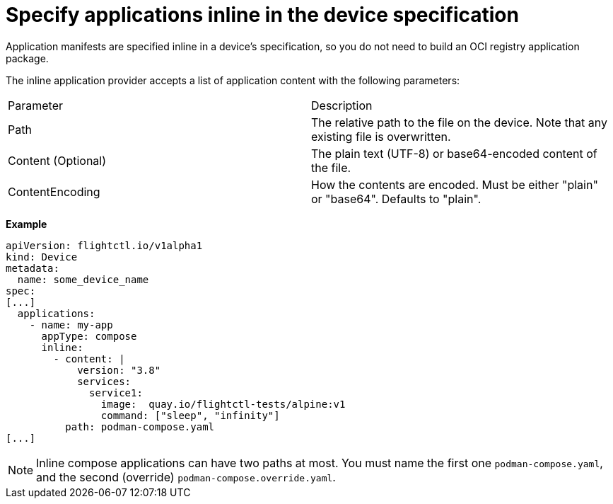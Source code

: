 :_mod-docs-content-type: REFERENCE

[id="edge-manager-specify-apps-inline"]

= Specify applications inline in the device specification

Application manifests are specified inline in a device's specification, so you do not need to build an OCI registry application package.
 
The inline application provider accepts a list of application content with the following parameters:
 
|===
| Parameter | Description 
| Path | The relative path to the file on the device. Note that any existing file is overwritten. 
| Content (Optional) | The plain text (UTF-8) or base64-encoded content of the file. 
| ContentEncoding | How the contents are encoded. Must be either "plain" or "base64". Defaults to "plain". 
|===

*Example*

[source,yaml]
----
apiVersion: flightctl.io/v1alpha1
kind: Device
metadata:
  name: some_device_name
spec:
[...]
  applications:
    - name: my-app
      appType: compose
      inline:
        - content: |
            version: "3.8"
            services:
              service1:
                image:  quay.io/flightctl-tests/alpine:v1
                command: ["sleep", "infinity"]
          path: podman-compose.yaml
[...]
----

[NOTE]
====
Inline compose applications can have two paths at most. 
You must name the first one `podman-compose.yaml`, and the second (override) `podman-compose.override.yaml`.
====
